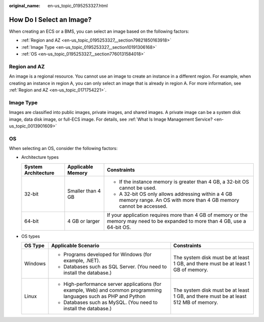 :original_name: en-us_topic_0195253327.html

.. _en-us_topic_0195253327:

How Do I Select an Image?
=========================

When creating an ECS or a BMS, you can select an image based on the following factors:

-  :ref:`Region and AZ <en-us_topic_0195253327__section79821850163918>`
-  :ref:`Image Type <en-us_topic_0195253327__section10191306168>`
-  :ref:`OS <en-us_topic_0195253327__section7760131584018>`

.. _en-us_topic_0195253327__section79821850163918:

Region and AZ
-------------

An image is a regional resource. You cannot use an image to create an instance in a different region. For example, when creating an instance in region A, you can only select an image that is already in region A. For more information, see :ref:`Region and AZ <en-us_topic_0171754221>`.

.. _en-us_topic_0195253327__section10191306168:

Image Type
----------

Images are classified into public images, private images, and shared images. A private image can be a system disk image, data disk image, or full-ECS image. For details, see :ref:`What Is Image Management Service? <en-us_topic_0013901609>`

.. _en-us_topic_0195253327__section7760131584018:

OS
--

When selecting an OS, consider the following factors:

-  Architecture types

   +-----------------------+-----------------------+---------------------------------------------------------------------------------------------------------------------------------+
   | System Architecture   | Applicable Memory     | Constraints                                                                                                                     |
   +=======================+=======================+=================================================================================================================================+
   | 32-bit                | Smaller than 4 GB     | -  If the instance memory is greater than 4 GB, a 32-bit OS cannot be used.                                                     |
   |                       |                       | -  A 32-bit OS only allows addressing within a 4 GB memory range. An OS with more than 4 GB memory cannot be accessed.          |
   +-----------------------+-----------------------+---------------------------------------------------------------------------------------------------------------------------------+
   | 64-bit                | 4 GB or larger        | If your application requires more than 4 GB of memory or the memory may need to be expanded to more than 4 GB, use a 64-bit OS. |
   +-----------------------+-----------------------+---------------------------------------------------------------------------------------------------------------------------------+

-  OS types

   +-----------------------+--------------------------------------------------------------------------------------------------------------------+-------------------------------------------------------------------------------------+
   | OS Type               | Applicable Scenario                                                                                                | Constraints                                                                         |
   +=======================+====================================================================================================================+=====================================================================================+
   | Windows               | -  Programs developed for Windows (for example, .NET).                                                             | The system disk must be at least 1 GB, and there must be at least 1 GB of memory.   |
   |                       | -  Databases such as SQL Server. (You need to install the database.)                                               |                                                                                     |
   +-----------------------+--------------------------------------------------------------------------------------------------------------------+-------------------------------------------------------------------------------------+
   | Linux                 | -  High-performance server applications (for example, Web) and common programming languages such as PHP and Python | The system disk must be at least 1 GB, and there must be at least 512 MB of memory. |
   |                       | -  Databases such as MySQL. (You need to install the database.)                                                    |                                                                                     |
   +-----------------------+--------------------------------------------------------------------------------------------------------------------+-------------------------------------------------------------------------------------+
